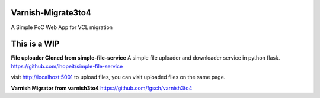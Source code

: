 Varnish-Migrate3to4
-------------------

A Simple PoC Web App for VCL migration

**This is a WIP**
-----------------

**File uploader Cloned from simple-file-service**
A simple file uploader and downloader service in python flask.
https://github.com/ihopeit/simple-file-service

visit http://localhost:5001 to upload files, you can visit uploaded files on the same page.

**Varnish Migrator from varnish3to4**
https://github.com/fgsch/varnish3to4
